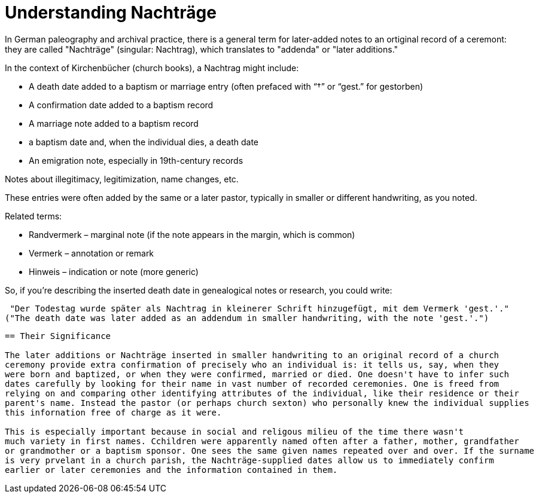 = Understanding Nachträge

In German paleography and archival practice, there is a general term for later-added notes to an ortiginal record
of a ceremont: they are called "Nachträge" (singular: Nachtrag), which translates to "addenda" or "later additions."

In the context of Kirchenbücher (church books), a Nachtrag might include:

* A death date added to a baptism or marriage entry (often prefaced with “†” or “gest.” for gestorben)

* A confirmation date added to a baptism record

* A marriage note added to a baptism record

* a baptism date and, when the individual dies, a death date

* An emigration note, especially in 19th-century records

Notes about illegitimacy, legitimization, name changes, etc.

These entries were often added by the same or a later pastor, typically in smaller or different handwriting, as you noted.

Related terms:

* Randvermerk – marginal note (if the note appears in the margin, which is common)

* Vermerk – annotation or remark

* Hinweis – indication or note (more generic)

So, if you're describing the inserted death date in genealogical notes or research, you could write:

 "Der Todestag wurde später als Nachtrag in kleinerer Schrift hinzugefügt, mit dem Vermerk 'gest.'."
("The death date was later added as an addendum in smaller handwriting, with the note 'gest.'.")
....

== Their Significance

The later additions or Nachträge inserted in smaller handwriting to an original record of a church
ceremony provide extra confirmation of precisely who an individual is: it tells us, say, when they
were born and baptized, or when they were confirmed, married or died. One doesn't have to infer such
dates carefully by looking for their name in vast number of recorded ceremonies. One is freed from
relying on and comparing other identifying attributes of the individual, like their residence or their
parent's name. Instead the pastor (or perhaps church sexton) who personally knew the individual supplies
this infornation free of charge as it were. 

This is especially important because in social and religous milieu of the time there wasn't
much variety in first names. Cchildren were apparently named often after a father, mother, grandfather
or grandmother or a baptism sponsor. One sees the same given names repeated over and over. If the surname
is very prvelant in a church parish, the Nachträge-supplied dates allow us to immediately confirm
earlier or later ceremonies and the information contained in them.


